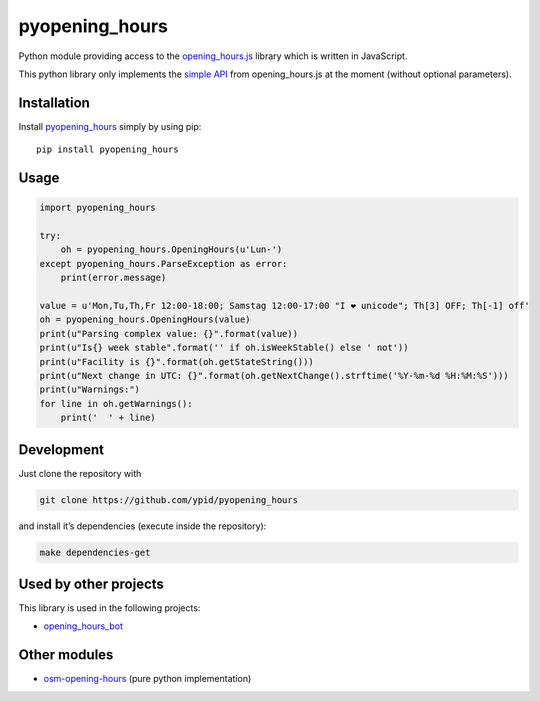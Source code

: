 pyopening\_hours
================

|Build Status|

Python module providing access to the
`opening\_hours.js <https://github.com/ypid/opening_hours.js>`__ library
which is written in JavaScript.

This python library only implements the `simple
API <https://github.com/ypid/opening_hours.js#simple-api>`__ from
opening\_hours.js at the moment (without optional parameters).

Installation
------------

Install
`pyopening\_hours <https://pypi.python.org/pypi/pyopening_hours/>`__
simply by using pip:

::

    pip install pyopening_hours

Usage
-----

.. code:: python

    import pyopening_hours

    try:
        oh = pyopening_hours.OpeningHours(u'Lun-')
    except pyopening_hours.ParseException as error:
        print(error.message)

    value = u'Mon,Tu,Th,Fr 12:00-18:00; Samstag 12:00-17:00 "I ❤ unicode"; Th[3] OFF; Th[-1] off'
    oh = pyopening_hours.OpeningHours(value)
    print(u"Parsing complex value: {}".format(value))
    print(u"Is{} week stable".format('' if oh.isWeekStable() else ' not'))
    print(u"Facility is {}".format(oh.getStateString()))
    print(u"Next change in UTC: {}".format(oh.getNextChange().strftime('%Y-%m-%d %H:%M:%S')))
    print(u"Warnings:")
    for line in oh.getWarnings():
        print('  ' + line)

Development
-----------

Just clone the repository with

.. code:: Shell

    git clone https://github.com/ypid/pyopening_hours

and install it’s dependencies (execute inside the repository):

.. code:: Shell

    make dependencies-get

Used by other projects
----------------------

This library is used in the following projects:

-  `opening\_hours\_bot <https://github.com/ypid/opening_hours_bot>`__

Other modules
-------------

-  `osm-opening-hours <https://github.com/martinfilliau/osm-opening-hours>`__
   (pure python implementation)

.. |Build Status| image:: https://travis-ci.org/ypid/pyopening_hours.svg?branch=master
   :target: https://travis-ci.org/ypid/pyopening_hours
